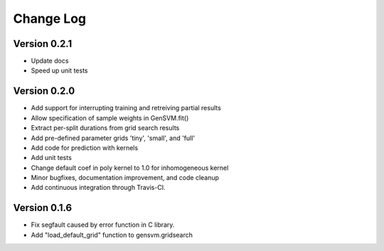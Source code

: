 Change Log
----------

Version 0.2.1
^^^^^^^^^^^^^

- Update docs
- Speed up unit tests

Version 0.2.0
^^^^^^^^^^^^^

- Add support for interrupting training and retreiving partial results
- Allow specification of sample weights in GenSVM.fit()
- Extract per-split durations from grid search results
- Add pre-defined parameter grids 'tiny', 'small', and 'full'
- Add code for prediction with kernels
- Add unit tests
- Change default coef in poly kernel to 1.0 for inhomogeneous kernel
- Minor bugfixes, documentation improvement, and code cleanup
- Add continuous integration through Travis-CI.

Version 0.1.6
^^^^^^^^^^^^^

- Fix segfault caused by error function in C library.
- Add "load_default_grid" function to gensvm.gridsearch
